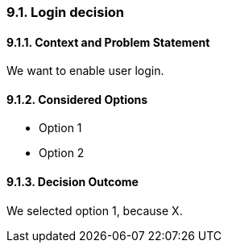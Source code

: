 
=== 9.1. Login decision

==== 9.1.1. Context and Problem Statement

We want to enable user login.

==== 9.1.2. Considered Options

* Option 1
* Option 2

==== 9.1.3. Decision Outcome

We selected option 1, because X.